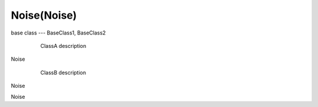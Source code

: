 Noise(Noise)
=================

.. module:: module.a

base class --- BaseClass1, BaseClass2

.. hlist::
    .. class:: Noise

   Noise


.. class:: ClassA(BaseClass1, BaseClass2)

      ClassA description

   .. attribute:: attr_1

       attr_1
       description

      :type: attr_1 type, 
         long

   .. classmethod:: classmethod_1()

       classmethod_1
       description

  .. staticmethod:: staticmethod_1(a, b)

          staticmethod_1
          description

Noise

.. class:: ClassB(BaseClass1)

     ClassB
     description

    .. data:: data_1

        data_1 
        description

      :type: data_1 type

   .. method:: method_1(arg_1=5.4)

      method_1
      description

      :arg arg_1: method_1 
           arg_1 description
      :type arg_1: method_1 arg_1
           type
      :return: method_1 return
           description
      :rtype: method_1
           return type

     .. seealso:: Noise

Noise

.. data:: DATA_1

     DATA_1
     description

   :type: DATA_1
      type


.. DATA:: DATA_2

     DATA_2
     description

   :type: DATA_2
      type


.. hlist:: Noise


.. function:: function_1(arg_1=[[1.3, -3.4], [4.5, -0.9]])

     function_1
     description

   :arg arg_1: function_1
        arg_1 description
   :type arg_1: function_1 arg_1
        type
   :return: function_1 return
        description
   :rtype: function_1
        return type


.. function:: function_2(arg_1, \
     arg_2="test")

     function_2
     description

   :arg arg_1: function_2 arg_1 description
   :type arg_1: function_2 arg_1 type
   :arg arg_2: function_2 arg_2 description
   :type arg_2: str


Noise
